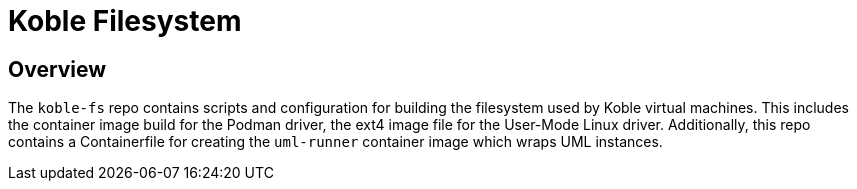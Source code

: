 = Koble Filesystem

== Overview

The `koble-fs` repo contains scripts and configuration for building the
filesystem used by Koble virtual machines.
This includes the container image build for the Podman driver,
the ext4 image file for the User-Mode Linux driver.
Additionally,
this repo contains a Containerfile for creating the `uml-runner`
container image which wraps UML instances.
